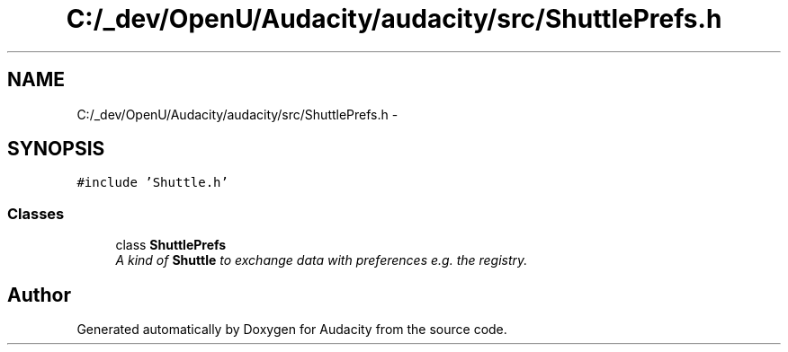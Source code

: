.TH "C:/_dev/OpenU/Audacity/audacity/src/ShuttlePrefs.h" 3 "Thu Apr 28 2016" "Audacity" \" -*- nroff -*-
.ad l
.nh
.SH NAME
C:/_dev/OpenU/Audacity/audacity/src/ShuttlePrefs.h \- 
.SH SYNOPSIS
.br
.PP
\fC#include 'Shuttle\&.h'\fP
.br

.SS "Classes"

.in +1c
.ti -1c
.RI "class \fBShuttlePrefs\fP"
.br
.RI "\fIA kind of \fBShuttle\fP to exchange data with preferences e\&.g\&. the registry\&. \fP"
.in -1c
.SH "Author"
.PP 
Generated automatically by Doxygen for Audacity from the source code\&.
